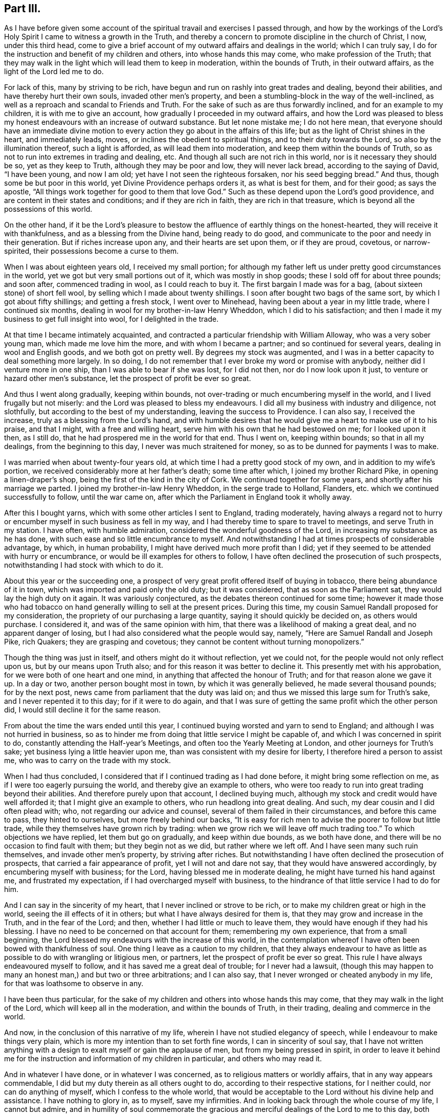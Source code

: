 == Part III.

As I have before given some account of the spiritual
travail and exercises I passed through,
and how by the workings of the Lord`'s Holy Spirit
I came to witness a growth in the Truth,
and thereby a concern to promote discipline in the church of Christ, I now,
under this third head,
come to give a brief account of my outward affairs and dealings in the world;
which I can truly say, I do for the instruction and benefit of my children and others,
into whose hands this may come, who make profession of the Truth;
that they may walk in the light which will lead them to keep in moderation,
within the bounds of Truth, in their outward affairs,
as the light of the Lord led me to do.

For lack of this, many by striving to be rich,
have begun and run on rashly into great trades and dealing, beyond their abilities,
and have thereby hurt their own souls, invaded other men`'s property,
and been a stumbling-block in the way of the well-inclined,
as well as a reproach and scandal to Friends and Truth.
For the sake of such as are thus forwardly inclined, and for an example to my children,
it is with me to give an account, how gradually I proceeded in my outward affairs,
and how the Lord was pleased to bless my honest endeavours
with an increase of outward substance.
But let none mistake me; I do not here mean,
that everyone should have an immediate divine motion to
every action they go about in the affairs of this life;
but as the light of Christ shines in the heart, and immediately leads, moves,
or inclines the obedient to spiritual things, and to their duty towards the Lord,
so also by the illumination thereof, such a light is afforded,
as will lead them into moderation, and keep them within the bounds of Truth,
so as not to run into extremes in trading and dealing, etc.
And though all such are not rich in this world, nor is it necessary they should be so,
yet as they keep to Truth, although they may be poor and low, they will never lack bread,
according to the saying of David, "`I have been young, and now I am old;
yet have I not seen the righteous forsaken, nor his seed begging bread.`"
And thus, though some be but poor in this world, yet Divine Providence perhaps orders it,
as what is best for them, and for their good; as says the apostle,
"`All things work together for good to them that love God.`"
Such as these depend upon the Lord`'s good providence,
and are content in their states and conditions; and if they are rich in faith,
they are rich in that treasure, which is beyond all the possessions of this world.

On the other hand,
if it be the Lord`'s pleasure to bestow the affluence of earthly things on the honest-hearted,
they will receive it with thankfulness, and as a blessing from the Divine hand,
being ready to do good, and communicate to the poor and needy in their generation.
But if riches increase upon any, and their hearts are set upon them,
or if they are proud, covetous, or narrow-spirited,
their possessions become a curse to them.

When I was about eighteen years old, I received my small portion;
for although my father left us under pretty good circumstances in the world,
yet we got but very small portions out of it, which was mostly in shop goods;
these I sold off for about three pounds; and soon after, commenced trading in wool,
as I could reach to buy it.
The first bargain I made was for a bag, (about sixteen stone) of short fell wool,
by selling which I made about twenty shillings.
I soon after bought two bags of the same sort, by which I got about fifty shillings;
and getting a fresh stock, I went over to Minehead,
having been about a year in my little trade, where I continued six months,
dealing in wool for my brother-in-law Henry Wheddon, which I did to his satisfaction;
and then I made it my business to get full insight into wool,
for I delighted in the trade.

At that time I became intimately acquainted,
and contracted a particular friendship with William Alloway,
who was a very sober young man, which made me love him the more,
and with whom I became a partner; and so continued for several years,
dealing in wool and English goods, and we both got on pretty well.
By degrees my stock was augmented,
and I was in a better capacity to deal something more largely.
In so doing, I do not remember that I ever broke my word or promise with anybody,
neither did I venture more in one ship, than I was able to bear if she was lost,
for I did not then, nor do I now look upon it just,
to venture or hazard other men`'s substance, let the prospect of profit be ever so great.

And thus I went along gradually, keeping within bounds,
not over-trading or much encumbering myself in the world,
and I lived frugally but not miserly: and the Lord was pleased to bless my endeavours.
I did all my business with industry and diligence, not slothfully,
but according to the best of my understanding, leaving the success to Providence.
I can also say, I received the increase, truly as a blessing from the Lord`'s hand,
and with humble desires that he would give me a heart to make use of it to his praise,
and that I might, with a free and willing heart,
serve him with his own that he had bestowed on me; for I looked upon it then,
as I still do, that he had prospered me in the world for that end.
Thus I went on, keeping within bounds; so that in all my dealings,
from the beginning to this day, I never was much straitened for money,
so as to be dunned for payments I was to make.

I was married when about twenty-four years old,
at which time I had a pretty good stock of my own, and in addition to my wife`'s portion,
we received considerably more at her father`'s death; some time after which,
I joined my brother Richard Pike, in opening a linen-draper`'s shop,
being the first of the kind in the city of Cork.
We continued together for some years, and shortly after his marriage we parted.
I joined my brother-in-law Henry Wheddon, in the serge trade to Holland, Flanders,
etc. which we continued successfully to follow, until the war came on,
after which the Parliament in England took it wholly away.

After this I bought yarns, which with some other articles I sent to England,
trading moderately,
having always a regard not to hurry or encumber myself
in such business as fell in my way,
and I had thereby time to spare to travel to meetings, and serve Truth in my station.
I have often, with humble admiration, considered the wonderful goodness of the Lord,
in increasing my substance as he has done,
with such ease and so little encumbrance to myself.
And notwithstanding I had at times prospects of considerable advantage, by which,
in human probability, I might have derived much more profit than I did;
yet if they seemed to be attended with hurry or encumbrance,
or would be ill examples for others to follow,
I have often declined the prosecution of such prospects,
notwithstanding I had stock with which to do it.

About this year or the succeeding one,
a prospect of very great profit offered itself of buying in tobacco,
there being abundance of it in town, which was imported and paid only the old duty;
but it was considered, that as soon as the Parliament sat,
they would lay the high duty on it again.
It was variously conjectured, as the debates thereon continued for some time;
however it made those who had tobacco on hand generally
willing to sell at the present prices.
During this time, my cousin Samuel Randall proposed for my consideration,
the propriety of our purchasing a large quantity, saying it should quickly be decided on,
as others would purchase.
I considered it, and was of the same opinion with him,
that there was a likelihood of making a great deal, and no apparent danger of losing,
but I had also considered what the people would say, namely,
"`Here are Samuel Randall and Joseph Pike, rich Quakers; they are grasping and covetous;
they cannot be content without turning monopolizers.`"

Though the thing was just in itself, and others might do it without reflection,
yet we could not, for the people would not only reflect upon us,
but by our means upon Truth also; and for this reason it was better to decline it.
This presently met with his approbation, for we were both of one heart and one mind,
in anything that affected the honour of Truth; and for that reason alone we gave it up.
In a day or two, another person bought most in town, by which it was generally believed,
he made several thousand pounds; for by the next post,
news came from parliament that the duty was laid on;
and thus we missed this large sum for Truth`'s sake, and I never repented it to this day;
for if it were to do again,
and that I was sure of getting the same profit which the other person did,
I would still decline it for the same reason.

From about the time the wars ended until this year,
I continued buying worsted and yarn to send to England;
and although I was not hurried in business,
so as to hinder me from doing that little service I might be capable of,
and which I was concerned in spirit to do,
constantly attending the Half-year`'s Meetings,
and often too the Yearly Meeting at London, and other journeys for Truth`'s sake;
yet business lying a little heavier upon me,
than was consistent with my desire for liberty, I therefore hired a person to assist me,
who was to carry on the trade with my stock.

When I had thus concluded, I considered that if I continued trading as I had done before,
it might bring some reflection on me, as if I were too eagerly pursuing the world,
and thereby give an example to others,
who were too ready to run into great trading beyond their abilities.
And therefore purely upon that account, I declined buying much,
although my stock and credit would have well afforded it;
that I might give an example to others, who run headlong into great dealing.
And such, my dear cousin and I did often plead with; who,
not regarding our advice and counsel, several of them failed in their circumstances,
and before this came to pass, they hinted to ourselves, but more freely behind our backs,
"`It is easy for rich men to advise the poorer to follow but little trade,
while they themselves have grown rich by trading:
when we grow rich we will leave off much trading too.`"
To which objections we have replied, let them but go on gradually,
and keep within due bounds, as we both have done,
and there will be no occasion to find fault with them; but they begin not as we did,
but rather where we left off.
And I have seen many such ruin themselves, and invade other men`'s property,
by striving after riches.
But notwithstanding I have often declined the prosecution of prospects,
that carried a fair appearance of profit, yet I will not and dare not say,
that they would have answered accordingly, by encumbering myself with business;
for the Lord, having blessed me in moderate dealing,
he might have turned his hand against me, and frustrated my expectation,
if I had overcharged myself with business,
to the hindrance of that little service I had to do for him.

And I can say in the sincerity of my heart, that I never inclined or strove to be rich,
or to make my children great or high in the world,
seeing the ill effects of it in others; but what I have always desired for them is,
that they may grow and increase in the Truth, and in the fear of the Lord; and then,
whether I had little or much to leave them,
they would have enough if they had his blessing.
I have no need to be concerned on that account for them; remembering my own experience,
that from a small beginning,
the Lord blessed my endeavours with the increase of this world,
in the contemplation whereof I have often been bowed with thankfulness of soul.
One thing I leave as a caution to my children,
that they always endeavour to have as little as possible
to do with wrangling or litigious men,
or partners, let the prospect of profit be ever so great.
This rule I have always endeavoured myself to follow,
and it has saved me a great deal of trouble; for I never had a lawsuit,
(though this may happen to many an honest man,) and but two or three arbitrations;
and I can also say, that I never wronged or cheated anybody in my life,
for that was loathsome to observe in any.

I have been thus particular,
for the sake of my children and others into whose hands this may come,
that they may walk in the light of the Lord, which will keep all in the moderation,
and within the bounds of Truth, in their trading, dealing and commerce in the world.

And now, in the conclusion of this narrative of my life,
wherein I have not studied elegancy of speech,
while I endeavour to make things very plain,
which is more my intention than to set forth fine words, I can in sincerity of soul say,
that I have not written anything with a design to
exalt myself or gain the applause of men,
but from my being pressed in spirit,
in order to leave it behind me for the instruction
and information of my children in particular,
and others who may read it.

And in whatever I have done, or in whatever I was concerned,
as to religious matters or worldly affairs, that in any way appears commendable,
I did but my duty therein as all others ought to do,
according to their respective stations, for I neither could,
nor can do anything of myself, which I confess to the whole world,
that would be acceptable to the Lord without his divine help and assistance.
I have nothing to glory in, as to myself, save my infirmities.
And in looking back through the whole course of my life, I cannot but admire,
and in humility of soul commemorate the gracious
and merciful dealings of the Lord to me to this day,
both spiritually and temporally, far beyond my deserts; for which my soul and spirit,
and all that is within me, bows with deep reverence and thankfulness,
rendering unto Him alone, the Lord of heaven and of the whole earth, the honour, praise,
power and dominion forever!

Near Cork, 28th of First month, 1723.

[.asterism]
'''

After I had ended the foregoing,
I did not then think I should have proceeded any further;
but the Lord having been pleased to continue my life these five years longer,
I have made the following addition.

During the said time I have not been able to travel abroad,
but when ability of body has permitted me,
I have attended meetings for worship and discipline in town.
And a deep concern and travail of spirit remains upon my mind,
for the prosperity of Truth in the churches of Christ,
and especially for the church in this city;
and whenever I saw or heard of anything that went amiss,
or that any dishonour was brought upon the spotless Truth by any of the professors of it,
I was sorely afflicted thereat, even to that degree that it affected my weak body.

It came very weightily upon my spirit, in the year 1726,
to write another epistle to our National Meeting of Friends in Dublin,
held in the third month; and indeed it was a great cross to my own will to give up to it,
foreseeing that I must be pretty plain therein.
However, when it came to be read in that meeting,
it received the general approbation thereof,
and two thousand copies of it were ordered to be
printed and distributed among Friends of this nation.
The epistle is as follows.

My dearly beloved friends and brethren:

Having been for some time under a deep and mournful
sense of the state of many of the churches of Christ,
a weighty concern came upon my spirit, to communicate some of those things to you,
which have come under my consideration;
and I could not be easy until I had given up to do it.
And as I foresee what I shall write will be long, and the longer,
by commemorating the dealings of the Lord with us in this nation,
as well as mentioning some things new and old; therefore, I desire you, bear its length,
it being probably the last time that ever I shall write to you;
for I am but weak in body, and illy able to write at this time,
and in all human prospect, not likely to continue long in this world.
But however that may be, oh! says my soul,
that the Lord would be pleased to preserve me near unto himself to the end;
that so at the close of my time, I may attain to that everlasting rest,
into which the elders, who have gone before me, are already entered.

And now, my dear Friends, I herewith send you the salutation of my endeared love,
in our Lord and Saviour Jesus Christ, which remains as fresh and fervent with me now,
in old age, as it did in my youth; but more especially unto you who travail in spirit,
being zealously concerned for the welfare and prosperity of Zion.
You are as near and dear to me as ever,
and I have unity with you in the covenant of love and life, whether you are old or young,
rich or poor.
In this love it is, that we are bound up together in the bundle of life,
being "`baptized by one Spirit into one body;`" and
in this love which proceeds from the Spirit,
the true unity of the church is kept up and maintained in the bond of peace,
whereby the whole body is edified together in love,
which you know is a stronger bond than all outward laws, creeds,
or confessions of faith without it.

And besides this gift of the Holy Spirit, which Christ has given us for our salvation,
he has given additional means and assistances conducive to that great end.
Thus he has afforded us the Holy Scriptures for our information, edification,
and comfort through the Spirit.
He has sent us his ministers and messengers,
whom he has furnished with the immediate power of his word.
He has gifted elders to oversee, advise, and admonish us;
and by his Holy Spirit he has moved upon both ministers and elders,
to give forth and leave us holy instructions,
for keeping godly order and discipline in the churches of Christ,
to be as a hedge and defence about us for our preservation, so far as means can be,
in this unity of the Spirit, as well as to keep us from the inroads of the enemy,
who goes about continually, "`seeking whom he may devour.`"

Our gracious Lord has done all this for us in our day, as he did in former times,
so that we may truly say with the holy prophet Isaiah,
who spoke from the mouth of the Lord,
"`What could have been done more to my vineyard that I have not done in it?`"
And I pray God, it may not be said of many of us now, as he said to Israel then,
"`Why then, when I looked that it should bring forth grapes,
brought it forth wild grapes?`"

Now, my dear Friends, that which bears the greatest weight upon my spirit at this time,
is relating to Gospel order and discipline in the churches of Christ.
And though I well know that you who have retained your first love to God,
and have kept your habitations in his holy Truth, do not need any information from me,
to convince you of the necessity and service thereof; yet,
as "`out of the abundance of the heart the mouth speaks,`" so out of the
abundant concern I feel upon my spirit for the prosperity of Truth,
I beseech you bear with me while I ease my mind,
if it but prove of the least benefit to the younger in your meeting,
stirring up the pure mind by way of remembrance.
Notwithstanding I am very sensible,
that some of you need but little stirring up to your duty respecting the discipline,
yet I believe many others do; neither do you need to be convinced,
that our men`'s and women`'s meetings for discipline
were first set up by the movings of the Lord`'s power,
through that worthy, faithful elder, George Fox; and also,
that the authority of these meetings should be maintained therein.
You are living witnesses thereof, because the Lord has often owned your services in them,
by the overshadowing of his glorious power.

You know also, that in the first institution of these our meetings,
the members of them were to be faithful men, who were to rule and govern for the Lord,
"`such as fear God, men of truth, hating covetousness.`"
Exodus 18:21, answerable to those in the apostles`' times,
whom the Holy Spirit had made overseers in the church of Christ.
Yet this does not exclude honest-minded young men
from being admitted to sit in those meetings as learners,
who, growing in the Truth, may at length come to have their spiritual senses exercised,
so as rightly to discern between good and evil, and things that differ.
And though at first they may not see into things so clearly as the faithful elders did;
yet as they grow in Truth, and follow them as the apostle Paul advises,
"`The Lord in due time will reveal such things unto them.`" Phil. 3:15.
I can speak this from my own experience.
Likewise, in a more general way, as there are, and always will be,
different degrees of growth in the members of the church of Christ;
yet as all are growing in the Truth, drawing one way, and aiming at the same thing,
namely, the honour of the Lord, and the prosperity of his holy Truth,
there will be a general condescension and submission to one another,
but more especially to godly elders and overseers.

Here the strong self-will of man is kept out,
and the unity of the Spirit in a heavenly harmony is maintained in those meetings,
as well as among the whole body, or church of Christ.

And while things remained in this order, the true watchmen for Christ,
those elders who were good examples to the flock themselves,
diligently watched lest the enemy should steal in upon them;
and when at any time he made an appearance, they gave the alarm to the flock,
to beware of the devourer.
Thus, if anything did appear contrary to Truth, of whatever kind, then, without delay,
these true watchmen endeavoured to put a stop thereunto;
then it was that things went well in general, in the churches of Christ.
I could enlarge abundantly upon the good effects of it, but in a few words may say,
that then the disorderly were dealt with in due time,
according to the nature of their offences, and for their good;
and if they could not be reclaimed, they were set in their places, Truth cleared,
and they made as examples to others; and then those examples became, in some measure,
a tenor to such as were inclined to follow their disorderly steps; by which means,
I believe many were deterred therefrom.
And thus, holy discipline was kept up in its right channel; and above all,
the Lord was pleased to own those services with his heavenly power.

But alas! alas! this state of things continued but a few years,
before the enemy of righteousness made attempts to break down the fence of discipline,
which had been set up by the power of God, and even prevailed on some,
who had been as leading elders and ministers, to be concerned therein;
such who once knew better things,
but had departed from their first love to Truth and zeal for it.
These men, with their libertine company in our bordering nation,
did rise up against that man of God, George Fox,
who had been made the instrument in the hand of the Lord to set up good order and discipline.
Against him in particular, they levelled their rage and malice,
and also against those who had kept their first love in general; but their chief end was,
to lay waste and destroy this good order and discipline,
and leave everyone to do as they pleased.
They would have no bounds set, with this plausible pretence,
that all must be left to the light in their consciences,
and that Friends must wait until they were convinced
that such and such things were contrary to Truth;
though even many of the things they went into,
the light of Christ in the beginning led His true followers out of,
and to testify against them.

This was pleasing doctrine to libertines; it took with them, and they made use of it,
and thereupon went into a wrong liberty, such as height, pride, fashions of the world,
stiff-neckedness, strife, contention; and so unruly,
that they would not submit their differences to Friends,
with other things contrary to Truth, and too many to enumerate.
And yet all this was under the pretence of Christian liberty,
and that they were not convinced by the light in their consciences to the contrary.
In short,
the rebellion and confederacy against good order in the church was very great and strong,
and in some places they set up separate meetings;
but the Lord brought a blast upon that spirit, and they came to nothing,
as a body of people.
Yet notwithstanding this,
the seeds which they had sown in this time of undue liberty remained,
and still remain among many in some places;
and in this time it was that some of those seeds were brought
into this nation by examples from among them,
in particular, height, and finery in apparel and household furniture,
with some other things of which I am presently to speak.

Though I was but a young man then,
yet I was an eye and ear-witness of many of those things,
having attended several of the meetings in England,
wherein this libertine spirit raised contention;
and I then clearly saw the tendency thereof, that it would, if possible,
lay waste the whole heritage of God; and I bore my testimony against it,
as convenient seasons and opportunities offered.
I have written after this manner,
to show how good order and discipline were set up and established in a general way,
and what spirit it was that opposed them then.
I greatly fear the same spirit is at work now in this nation,
though under a different appearance; not by opposing all discipline as they did,
but by the breaking of minutes and the weakening of the hands of the faithful,
who are zealously concerned in spirit for the promotion of Truth,
and the keeping up of discipline in its right line.

In opening these things, I find I shall be still led on in a historical manner;
and therefore desire your patience;
for although it tend not to the information of faithful elders in Israel,
who know them already, yet it may to the younger,
by commemorating the kind dealings of the Lord towards us,
and stirring up the pure mind in them,
and that none of us may be ungrateful to him for all the
benefits and labour that he has bestowed upon us.

I have already said that some of the seeds which that libertine spirit had sown,
were brought over into this nation, particularly that of height,
and finery in apparel and household furniture, etc.;
and by taking example one from another, they got to a great pitch at last,
though not to the same degree as in the other nation, but we were going fast into them.

Upon this occasion I must revive the memory of that worthy elder, William Edmundson,
whose example and labours live and are sweet to the upright in heart.
He was (as most of you know) eminently instrumental in the hand of the Lord,
not only in a powerful ministry by word and doctrine,
but also for establishing and maintaining good order
and discipline in the churches of Christ.
He zealously and with undaunted courage, stood up faithfully for the Lord and his cause,
opposing all false liberty in its first appearance,
and was much grieved when he saw it growing in this nation,
faithfully bearing his testimony against it, without favour or affection;
and although he did so,
and many epistles and minutes went forth from our Half-year`'s
Meeting against that libertine spirit of height,
pride, and other things, growing among us, yet all did not prove effectual,
until at last the Lord blessed his unwearied endeavours with success,
as a chief instrument in his hand,
for putting godly discipline into due and close execution;
by which means a stop was put in great measure to that spirit,
until he was taken from us.

It is now about thirty years since the Lord raised up and spirited many godly elders,
to join with him as one man, in the work of reformation.
Thereupon, epistles were given forth from the Half-year`'s Meeting,
which named abundance of superfluities in apparel, household furniture,
the garnishing of houses, with many other things relating to conduct, behaviour,
and running greedily after the things of this world, which may be seen in those minutes.
And for the more effectually performing this work,
they directed us to choose out right-spirited Friends,
who had a concern upon them for the prosperity of truth,
and the putting away all such things as were like nuisances in the churches,
to visit every particular family, to inspect and advise as they saw occasion.

About this time the Lord raised a concern in the minds of the faithful elders,
in most parts of this nation; and with them,
had likewise been preparing the hearts of a younger and middle-aged generation,
to join in this work.
And when those epistles and minutes came down to this province,
there was a general assent in the minds of Friends to comply with the advices they gave,
as seeing the necessity of it.
I must confess,
that we in this city of Cork were at that time as
much concerned to take the advice as any in the nation;
for though our wives and children dressed pretty plain, yet many wore rich,
costly apparel, although of grave colours,
and many of our houses were furnished with superfluities,
not agreeable to that plainness which Truth led into in the beginning.
However, the Lord touched the hearts of those also,
and they joined heart and hand to the work,
first in cleansing their own houses and families from these things.
And after that, as elders were to visit families,
according to the advice of the Half-year`'s Meeting, some of these younger,
as well as others were appointed.
I well know it was very hard for some to give up,
thinking the service too weighty for them;
but having a concern upon their spirits that the work should go forward,
they at last complied, though in a cross to their own wills; and went in much weakness,
fear and trembling,
but the Lord (I testify) was with and strengthened them in the service.
I write this for the encouragement of all honest-hearted young persons,
who are concerned in spirit for the prosperity of Truth, and think themselves very weak,
and are thereby too backward in such services,
of which the faithful elders in the church may think them measurably capable.

It is with me to let the younger know how Friends proceeded in their visits,
in order to stir up their minds by way of information and encouragement.
The visitors being chosen, first met together by themselves,
and in the love of God impartially examined one another,
how far they stood clear themselves relative to those
things about which they were going to advise others;
and after due examination proceeded thus.
When we came to a family, we sat down, and first waited awhile upon the Lord; and then,
as it arose in the minds of any, we principally directed them in the first place,
to the gift of the Lord`'s Spirit in themselves,
as that by which alone they could grow in the Truth,
and which would lead them in outward things agreeably thereto, as to conduct, behaviour,
plainness of apparel and speech, etc. as it led our elders in the beginning;
and that although these things were very commendable in their places,
yet they would not do of themselves,
unless the heart also was right in the sight of the Lord.

Having spoken what was in our minds, according to the state of the family visited,
whether collectively or individually, as we saw occasion,
the minutes from our Half-year`'s Meeting were then read, and particularly spoken to.
And I may tell you of a truth, that in all the visits we made in this city at that time,
we met with no opposition or contradiction in any family or particular person,
but a general condescension in all,
and sometimes a free and open confession of things which had been amiss,
and that in great tenderness, with hopes of amendment for the future;
so that the visitors and the visited had great satisfaction in that service.
But above all, the Lord owned us therein, by favouring with his holy power,
so that in some families where things went well,
he overshadowed us by his living presence, melting us down together as into one lump:
may my soul never forget those times, while I live in this world!

After these visits were performed in this city,
the visitors went through the province also,
and there was in time a pretty full and effectual reformation;
and similar success attended that service in other parts of the nation.
Thus things stood for several years, and there was great unity among Friends,
and the Lord was pleased therewith,
which he oftentimes manifested by the overflowings
of his divine power in the meetings of Friends.

My writing after this manner looks rather more like a history than an epistle;
but I desire you will bear with me, it being to magnify the lovingkindness of the Lord,
in rehearsing his dealings with us,
and for the information and encouragement of the younger,
that they may follow the steps of those worthy ancients who have followed Christ;
shunning that libertine spirit which I fear is now getting in again, and has got in,
endeavouring to throw down and lay waste what our
godly elders had reared up by the power of the Lord.
And from this fear, I am led to query after this manner;--Are there not some among you,
who not only saw those times of outward reformation, but also heartily joined therein,
by putting away out of their houses and families,
those superfluities in fineness of apparel and household furniture and other things?
I am satisfied there are.
Or are there any who since that time have owned that concern,
and for a time stood zealous for the plainness of Truth?
I am persuaded there are.
And now I would query, are there any of late times, of both sorts,
who have lost their former zeal,
and allowed or permitted some of the same or greater superfluities in apparel,
to be worn by their children, and in their families; and have likewise suffered as fine,
or finer house furniture and garnishing to come into
their own houses or those of their children,
which they might have prevented, by zealously standing against it?
And moreover, have they not connived at others, who have gone into such things?
I fear there are such.
By these and the like means, and by taking example one from another, the seeds of height,
pride and vanity,
have grown and spread more among us than ever they did before that time of reformation,
to the wounding and grieving the souls of the upright in heart.

Oh! Friends! Friends!
I have this to say to you,
from the movings of the Spirit of the Lord in my
heart,--How will you answer it in the day of account?
You that by your ease and lukewarmness have let in those offensive things upon us again;
for as our blessed Lord said,
"`Whoever shall offend one of these little ones which believe in me,
it were better for him that a mill stone were hanged about his neck,
and that he were drowned in the depth of the sea.`"
What then will be the portion of such as these?
Therefore let all who are concerned therein, repent, and do their first works,
before it be too late.

And beside height, pride and fashions,
which have appeared in too many with a daring face, are there not those,
who have nearly lost, or been ashamed of the plain language,
both in speaking and writing?
Are there not some who have gone into undue liberty of many kinds,
and others who would be accounted something,
who have gone into contentions and differences, through a covetous and selfish spirit,
to the trouble of the church?
I wish there may not be such.
But I cannot well pass by this spirit of covetousness without remarking,
that it is an abominable evil in the sight of the Lord.
Christ himself severely reprehended it, and cautioned to beware thereof.
His holy apostle called it idolatry, and the former prophets cried out against it,
as did also our worthy elder William Edmundson, often warning us to beware thereof;
for where it takes deep root in the heart, it becomes a merciless, devouring spirit,
not only endeavouring to devour others,
but even destroying that man who gives way unto it, and very little can stand before it:
therefore beware thereof wherever it appears!

And lastly, I now query in a more general manner.
Are there not some,
who were once very zealous and stood against all these things I have mentioned, who,
if they had kept their habitations in the Lord`'s holy Truth,
might have been made serviceable instruments in his hand,
and as bright stars in the firmament of his power, joining hand to hand,
and putting shoulder to shoulder, to help the faithful in keeping out these things;
by which means, I am persuaded they would in great measure have been kept out?
And have not some of these, of late years, given way to those things themselves,
and are there not others who have stood easy and unconcerned in mind,
while they have beheld this departure;
and instead of helping the zealous and upright in heart,
have rather clogged and weakened their hands,
by openly or secretly abetting the cause of the wrong spirited and the disorderly,
so far as they were able,
and thereby have sometimes warded off the stroke of justice and judgment,
in the way of discipline,
and hindered the line thereof being stretched over such in due time,
according to the nature of their offences?
For if right time be not observed, right services may be lost.
Whereas, if true discipline had been duly and rightly executed,
it might have tended to the good of such offenders themselves,
as well as the deterring others from following their steps; but above all,
it would have kept up and established good order and discipline
in its right line in the church of Christ.

The obstructing or breaking of this right line of discipline, has produced, I fear,
a partial conniving among some; for have not the easy, lukewarm, and indifferent,
who have lost their first love, daubed with untempered mortar,
in endeavouring to screen and defend the covetous, and those who trouble the church?
And on the other hand, have not such joined with the lukewarm daubers,
when they have been justly found fault with?
and then, both sorts have been easy with the high, proud, and libertines,
who also in their turn, as they had opportunity, have defended the rest;
and thus they have strengthened one another, contrary to that most solemn charge,
which the apostle Paul gave to Timothy, with regard to the management of church affairs,
namely, "`I charge you before God, and the Lord Jesus Christ, and the elect angels,
that you observe these things without preferring one before another,
doing nothing by partiality.`"
Such as these are men for God, and right judges for him;
they cannot swerve or be partial to any party, persons, or even the nearest relations,
for favour, affection, or worldly ends.
But as to those who are easy, lukewarm, partial, or cold,
or such as are troublers of the church of God, who once knew better things,
I have this in my heart to say,--The Lord`'s controversy is against them,
whether they pretend to be teachers of others, or elders,
and he will dreadfully plead with such, above others;
for they may not only have their own blood to answer for, but also the blood of others.
Therefore, let such repent in time, before it be too late.
If any think me too sharp in what I write, I may tell them, it is no pleasing work to me,
for I do it in the cross to my own will; the day calls for plain dealing,
and I must discharge my conscience.

But as for you, my dear Friends, who have retained your first love to God,
and have stood zealously for the Lord and his Truth, whether you are ministers or elders,
young or old, what I write touches you not;
therefore I verily believe you will not be offended at it;
you can discern from what spirit I write.
And notwithstanding I have enumerated many hurtful things,
which have prevailed upon some who have been unwatchful,
yet I hope none will mistake me so far, as that thereby I mean the generality of Friends,
which I am far from doing;
for I believe and know that the Lord has still a faithful people in this nation,
which I hope he will preserve to the end.

Moreover, I have this in particular to say unto you,
who go mourning under the burden of these things:--Be not too much discouraged,
though some of your brethren, that should have helped you,
have left you:--it was so of old.
Remember that servant of the Lord, Moses, how often he was brought into great straits,
by the opposition he met with from rebellious Israel;
yet the Lord stood by him and carried him through to the end.
Remember the prophets Elijah, Ezekiel, and Jeremiah, with others,
who sometimes thought they stood alone, yet the Lord stood by them,
and likewise carried them through.
Remember Paul, who said to Timothy upon one occasion, that no man stood with him,
and all they of Asia had turned from him.
And he oftentimes met with great opposition and discouragements,
yet the Lord stood by him, and carried him through all.
These may be as examples and encouragement to you: therefore slack not your hands,
be not dismayed because of the oppositions and discouragements you meet with;
stand your ground, and be zealous for the Lord and his testimony;
and although you cannot do all you desire, yet do all you can,
and the Lord will stand by you, and do for you as he did for those formerly.

Dear Friends, there is another subject of great consequence,
that I have not yet mentioned, which has done abundance of mischief in the church,
namely, the fondness and indulgence of many parents to their children,
in giving them their own way and wills so long,
until the root of evil has grown and spread itself into many evil branches,
and at length, they have been alienated from Truth and Friends.
I could enlarge abundantly upon the evil effects of this fond indulgence;
but that I have been so large already on other matters,
and that we have so many advices against it.
However, I say,
that though some godly parents have discharged their duty to their children,
which has not had the desired effect, yet these will be clear of their blood;
but I believe too many have not performed their duty, by which neglect,
their children have taken wrong liberty and fallen into hurtful things:
such parents must be accountable for it in the day of the Lord.

I have already spoken of admitting young men into our meetings for discipline,
yet have this to add,--not as your director,
but as believing it is what Truth will lead all right spirited Friends into,
in every quarter,--Be very careful in admitting any,
unless they come under the following qualifications.
First, they should be sober and orderly in conduct; secondly,
they should be plain and exemplary in their clothing and apparel, and no tattlers;
and thirdly, so far as Friends can have a sense of their spirits,
they should judge whether they will be condescending to godly elders,
and not be likely either in words or spirit to oppose them: for I have observed some,
who have been admitted without these qualifications,
have in time proved great troublers to the church, especially if they had fluent tongues;
and this I have beheld in some places in my travels, to the grief of my soul.

Another thing I may also observe:
we have a great many young and middle-aged persons among us,
who are orderly in their conduct, and wish well to the prosperity of Truth; and yet are,
as I may term it, either indolent, or too much encumbered with the things of this world,
and thereby are backward in coming up into that service for Truth,
of which they might otherwise have been capable,
were their spiritual senses rightly exercised;
but this backwardness occasions their senses to grow dull for lack of use.
I believe it will become the duty of godly elders,
to stir up such to mind the gift that is in them,
and if need be even to rouse them up to their duties, as well for their own good,
as the service they may have for the Truth.

And now, dear Friends, one thing more bears with weight upon my mind,
and I could not be easy without touching upon it;
if it only tend to caution the younger ones, my end will be answered; and that is,
relating to the close joining in familiarity with any dark, opposite, and unruly spirits.
You know we have advices against it, and the apostle Paul was of the same mind,
when he advised to have no company with any, who obeyed not their word by that epistle,
2 Thess. 3:14; yet in that case, he advises not to count such as an enemy,
but to admonish him as a brother: but positively commands,
in the name of our Lord Jesus Christ,
to withdraw from every brother that walks disorderly,
and not after the tradition received of the apostle,
and likewise to have no fellowship with the unfruitful works of darkness,
but reprove them.

Now if any who walk orderly and are in fellowship with Friends,
contract a very intimate and unnecessary familiarity
with persons of dark or opposite spirits,
I believe it will have the following bad effects:--it
may rather strengthen them in that spirit,
than help to reclaim them from their opposition;
and may harden them in prejudice against those who have kept firm against wrong things;
besides the effect of ill example and hurt to others,
who are inclined to follow the steps of the unfaithful.
But beyond all this,
I have observed that even the orderly themselves have been greatly hurt,
and at last some of them lost thereby; for these,
having frequent opportunities of conversing together,
and hearing the continual buzzing of things against the faithful,
the orderly have in time lent an ear to them,
whereby surmises and jealousies have been begotten,
then hardness and prejudice have entered, and lastly,
a joining in confederacy with dark spirits against those who have nothing
more in view than the honour of the Lord and the good of souls;
and by this very means, in the time of the separation,
many who at first were honest-minded, were caught in this snare,
and some in this nation also.
Therefore I hope the orderly will observe our minutes,
and the advice and commands of the apostles;
and should they have occasion to converse with any of the other sort,
let them keep upon their watch,
and behave towards them as towards such as are under admonition; for Truth, I am sure,
will lead thereto.

And now I shall conclude, in much brotherly love, your dear friend,

Joseph Pike.

Cork, 2nd of Third Month, 1726.

+++[+++The following little circumstance has been unintentionally
omitted to be inserted in its proper place,
and forms a strong contrast with the sentiments of those,
who being trained up in plainness, are so ready to throw it off.
Thomas Story, much esteemed in his day for the work`'s sake to which he was devoted,
in the course of a visit in Gospel love to Friends in Ireland, landed at Cork in 1716;
and being much fatigued came to Joseph Pike`'s, where he found a kind and open reception,
and the refreshment he stood in need of.

It being the time of the court sessions, +++[+++he writes,]
many of the higher ranks were in town on that occasion;
with some of whom our friends were acquainted.
One day, there came to my friend Joseph Pike`'s to dinner,
the young Countess of Kildare and her maiden sister, and three others of the gentry.
Upon this occasion, we had some free and open conversation,
in which they commended the plain dress of our women, as the most decent and comely,
wishing it were in fashion among them.
Upon this I told her, that she and the rest of her quality,
standing in places of eminence, were the fittest to begin it,
especially since they saw a beauty in it,
and would be sooner followed than those of lower degree.
To this she replied, "`If we should dress ourselves plain, people would gaze at us,
call us Quakers, and make us the subject of their discourse and town talk;
and we cannot bear to be made so particular.`"
I answered, '`The cause is so good, being that of truth and virtue,
if you will espouse it heartily upon its just foundation,
a few of you would put out of countenance, with a steady and fixed gravity,
abundance of the other side, who have no bottom but the vain customs of the times;
and you will find the satisfaction in it, an overbalance to all you can lose,
since the works of virtue and modesty carry in them
an immediate and perpetual reward to the worker.`"

This seemed not unpleasant, being said in an open freedom: but then,
alas! all was quenched at last by this;--all of them alleged,
"`that our own young women of any note about London and Bristol went as fine as they,
with the finest of silks and laced shoes,
and when they went to Bath made as fine a show as any.`"
Not knowing but some particulars might give too much occasion for this allegation,
it was trying; but with some presence of mind I replied,
"`I have been lately at London and Bristol, and also at Bath,
and have not observed any such; but at all these places,
Friends are generally pretty plain,
and many of them even of the younger sort very well on that account;
but such among us who take such liberties, go beside their profession,
and are no examples of virtue, but a dishonour and reproach to our profession,
and a daily exercise to us; and I hope you will not look at the worst,
since among us everywhere,
you may find better and more general examples of
virtue and plainness.`"--Story`'s Journal, fol. p. 533.--Editor.]

In the tenth month, 1726, I caught a violent cold, and was affected with the asthma,
so that I was obliged to sit up in a chair for about six weeks; after which,
the gout seized me violently, likewise the palsy in my tongue and right hand,
so that I could not speak for some time,
and was confined to bed for about twelve or thirteen weeks,
during which time I was not able to move my feet, and scarcely my hands,
and very few thought I could recover.
However, it was hid from me, whether I should live or die:--but,
oh! forever magnified and praised be the holy name of the Lord!
he did not leave or forsake me in this time of my great weakness,
and extreme pain of body; for his dew rested almost continually upon me,
and the sweet incomes of his living and comfortable presence supported me under all;
so that my bed of suffering was very often made as a bed of pleasure.
I was also preserved from the least repining or murmuring thought;
being enabled to bless that hand, which had permitted this affliction of body.
I was also favoured with the evidence of his holy Spirit witnessing with my spirit,
that I never joined with, or strengthened the hands of wrong or libertine spirits,
which was a great comfort to me at that time;
nor did I ever seek my own honour or the applause of men,
in all the little services I did in transacting the discipline.
Yet after all, I am but an unprofitable servant,
and not able of myself to do the least thing acceptable to the Lord,
without his divine assistance.

Oh! says my soul, that my tongue may cleave to the roof of my mouth,
before I ever forget, to the last moment of my life,
that time of his wonderful love to me,
or his tender mercies extended to me all my life long unto this day!
And in the commemoration and divine sense thereof, I do, at this instant,
reverently bow myself, as with my mouth in the dust,
in humble praises to his holy and righteous name, for all his manifold mercies,
who is the Lord of heaven and of the whole earth;
who lives and reigns forever and evermore!

The Lord was pleased to raise me up again,
so that I went abroad in about six or seven months`' time, in this year, 1727,
and am still in the land of the living; yet how long I shall be so,
is in his divine hand, for I am but weak in body, though I hope strong in spirit;
and am now waiting for my dissolution, when the Lord shall please to call me.
I pray unto him, with all the powers of my soul, for preservation to the end,
and that I may be truly prepared for that sure, though uncertain hour, whenever it comes.

Joseph Pike.

From my house, at the Well, near Cork, this 10th of third month, 1728,
in the 71st year of my age.

End of Joseph Pike`'s Journal
